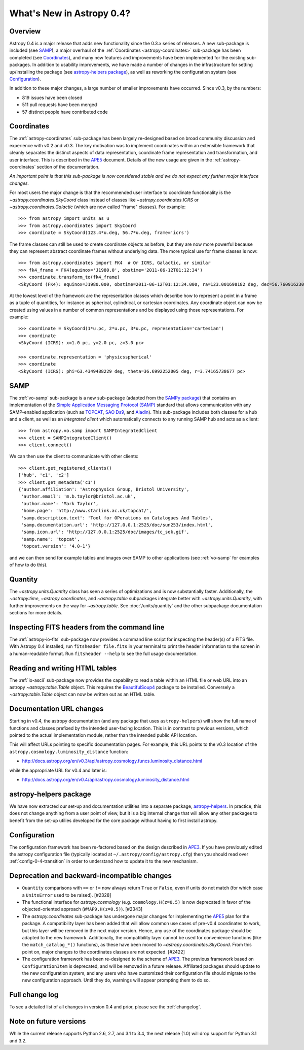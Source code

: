 .. doctest-skip-all

.. _whatsnew-0.4:

**************************
What's New in Astropy 0.4?
**************************

Overview
========

Astropy 0.4 is a major release that adds new functionality since the
0.3.x series of releases. A new sub-package is included (see `SAMP`_),
a major overhaul of the :ref:`Coordinates <astropy-coordinates>` 
sub-package has been completed (see `Coordinates`_),
and many new features and improvements have been implemented for the
existing sub-packages. In addition to usability improvements, we have
made a number of changes in the infrastructure for setting up/installing
the package (see `astropy-helpers package`_), as well as reworking the
configuration system (see `Configuration`_).

In addition to these major changes, a large number of smaller
improvements have occurred.  Since v0.3, by the numbers:

* 819 issues have been closed
* 511 pull requests have been merged
* 57 distinct people have contributed code


Coordinates
===========

The :ref:`astropy-coordinates` sub-package has been largely re-designed based
on broad community discussion and experience with v0.2 and v0.3.  The key
motivation was to implement coordinates within an extensible framework that
cleanly separates the distinct aspects of data representation, coordinate
frame representation and transformation, and user interface.  This is described
in the `APE5 <https://github.com/astropy/astropy-APEs/blob/master/APE5.rst>`_
document. Details of the new usage are given in the :ref:`astropy-coordinates`
section of the documentation.

*An important point is that this sub-package is now considered stable and we do
not expect any further major interface changes.*

For most users the major change is that the recommended user interface to
coordinate functionality is the  `~astropy.coordinates.SkyCoord` class
instead of classes like `~astropy.coordinates.ICRS` or
`~astropy.coordinates.Galactic` (which are now
called "frame" classes).  For example::

    >>> from astropy import units as u
    >>> from astropy.coordinates import SkyCoord
    >>> coordinate = SkyCoord(123.4*u.deg, 56.7*u.deg, frame='icrs')

The frame classes can still be used to create coordinate objects as before, but
they are now more powerful because they can represent abstract coordinate
frames without underlying data.  The more typical use for frame classes is now::

    >>> from astropy.coordinates import FK4  # Or ICRS, Galactic, or similar
    >>> fk4_frame = FK4(equinox='J1980.0', obstime='2011-06-12T01:12:34')
    >>> coordinate.transform_to(fk4_frame)
    <SkyCoord (FK4): equinox=J1980.000, obstime=2011-06-12T01:12:34.000, ra=123.001698182 deg, dec=56.7609162301 deg>

At the lowest level of the framework are the representation classes which
describe how to represent a point in a frame as a tuple of quantities, for
instance as spherical, cylindrical, or cartesian coordinates.  Any coordinate
object can now be created using values in a number of common representations
and be displayed using those representations.  For example::

    >>> coordinate = SkyCoord(1*u.pc, 2*u.pc, 3*u.pc, representation='cartesian')
    >>> coordinate
    <SkyCoord (ICRS): x=1.0 pc, y=2.0 pc, z=3.0 pc>

    >>> coordinate.representation = 'physicsspherical'
    >>> coordinate
    <SkyCoord (ICRS): phi=63.4349488229 deg, theta=36.6992252005 deg, r=3.74165738677 pc>

SAMP
====

The :ref:`vo-samp` sub-package is a new sub-package (adapted from the `SAMPy
package <https://pythonhosted.org/sampy/>`_) that contains an
implementation of the `Simple Application Messaging Protocol (SAMP)
<http://www.ivoa.net/documents/SAMP/>`_ standard that allows communication
with any SAMP-enabled application (such as `TOPCAT
<http://www.star.bris.ac.uk/~mbt/topcat/>`_, `SAO Ds9
<http://ds9.si.edu/>`_, and `Aladin
<http://aladin.u-strasbg.fr>`_). This sub-package includes both classes for a
hub and a client, as well as an *integrated client* which automatically
connects to any running SAMP hub and acts as a client::

    >>> from astropy.vo.samp import SAMPIntegratedClient
    >>> client = SAMPIntegratedClient()
    >>> client.connect()

We can then use the client to communicate with other clients::

    >>> client.get_registered_clients()
    ['hub', 'c1', 'c2']
    >>> client.get_metadata('c1')
    {'author.affiliation': 'Astrophysics Group, Bristol University',
     'author.email': 'm.b.taylor@bristol.ac.uk',
     'author.name': 'Mark Taylor',
     'home.page': 'http://www.starlink.ac.uk/topcat/',
     'samp.description.text': 'Tool for OPerations on Catalogues And Tables',
     'samp.documentation.url': 'http://127.0.0.1:2525/doc/sun253/index.html',
     'samp.icon.url': 'http://127.0.0.1:2525/doc/images/tc_sok.gif',
     'samp.name': 'topcat',
     'topcat.version': '4.0-1'}

and we can then send for example tables and images over SAMP to other
applications (see :ref:`vo-samp` for examples of how to do this).

Quantity
========
The `~astropy.units.Quantity` class has seen a series of optimizations
and is now substantially faster.  Additionally, the `~astropy.time`,
`~astropy.coordinates`, and `~astropy.table` subpackages integrate
better with `~astropy.units.Quantity`, with further improvements on the
way for `~astropy.table`. See :doc:`/units/quantity` and the other
subpackage documentation sections for more details.

Inspecting FITS headers from the command line
=============================================

The :ref:`astropy-io-fits` sub-package now provides a command line script for
inspecting the header(s) of a FITS file. With Astropy 0.4 installed, run
``fitsheader file.fits`` in your terminal to print the header information to
the screen in a human-readable format. Run ``fitsheader --help`` to see the
full usage documentation.

Reading and writing HTML tables
===============================

The :ref:`io-ascii` sub-package now provides the capability to read a table
within an HTML file or web URL into an astropy `~astropy.table.Table` object.
This requires the `BeautifulSoup4
<https://www.crummy.com/software/BeautifulSoup/>`_ package to be installed.
Conversely a `~astropy.table.Table` object can now be written out as an HTML
table.

Documentation URL changes
=========================

Starting in v0.4, the astropy documentation (and any package that uses
``astropy-helpers``) will show the full name of functions and classes
prefixed by the intended user-facing location.  This is in contrast to
previous versions, which pointed to the actual implementation module,
rather than the intended public API location.

This will affect URLs pointing to specific documentation pages.  For
example, this URL points to the v0.3 location of the
``astropy.cosmology.luminosity_distance`` function:

* http://docs.astropy.org/en/v0.3/api/astropy.cosmology.funcs.luminosity_distance.html

while the appropriate URL for v0.4 and later is:

* http://docs.astropy.org/en/v0.4/api/astropy.cosmology.luminosity_distance.html

astropy-helpers package
=======================

We have now extracted our set-up and documentation utilities into a separate
package, `astropy-helpers <https://github.com/astropy/astropy-helpers>`_. In
practice, this does not change anything from a user point of view, but it is
a big internal change that will allow any other packages to benefit from the
set-up utilies developed for the core package without having to first install
astropy.

Configuration
=============

The configuration framework has been re-factored based on the design
described in
`APE3 <https://github.com/astropy/astropy-APEs/blob/master/APE3.rst>`_.
If you have previously edited the astropy configuration file (typically
located at ``~/.astropy/config/astropy.cfg``) then you should read over
:ref:`config-0-4-transition` in order to understand how to update it
to the new mechanism.

Deprecation and backward-incompatible changes
=============================================

- ``Quantity`` comparisons with ``==`` or ``!=`` now always return ``True``
  or ``False``, even if units do not match (for which case a ``UnitsError``
  used to be raised).  [#2328]

- The functional interface for `astropy.cosmology` (e.g.
  ``cosmology.H(z=0.5)`` is now deprecated in favor of the
  objected-oriented approach (``WMAP9.H(z=0.5)``). [#2343]

- The `astropy.coordinates` sub-package has undergone major changes for
  implementing the
  `APE5 <https://github.com/astropy/astropy-APEs/blob/master/APE5.rst>`_ plan
  for the package.  A compatibility layer has been added that will allow
  common use cases of pre-v0.4 coordinates to work, but this layer will be
  removed in the next major version.  Hence, any use of the coordinates
  package should be adapted to the new framework.  Additionally, the
  compatibility layer cannot be used for convenience functions (like the
  ``match_catalog_*()`` functions), as these have been moved to
  `~astropy.coordinates.SkyCoord`. From this point on, major changes to the
  coordinates classes are not expected.  [#2422]

- The configuration framework has been re-designed to the scheme of
  `APE3 <https://github.com/astropy/astropy-APEs/blob/master/APE3.rst>`_.
  The previous framework based on ``ConfigurationItem`` is
  deprecated, and  will be removed in a future release. Affiliated
  packages should update to the new configuration system, and any users
  who have customized their configuration file should migrate to the new
  configuration approach.  Until they do, warnings will appear prompting
  them to do so.

Full change log
===============

To see a detailed list of all changes in version 0.4 and prior, please see the
:ref:`changelog`.

Note on future versions
=======================

While the current release supports Python 2.6, 2.7, and 3.1 to 3.4, the next
release (1.0) will drop support for Python 3.1 and 3.2.

